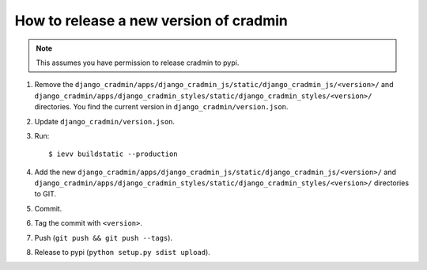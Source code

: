 #######################################
How to release a new version of cradmin
#######################################

.. note:: This assumes you have permission to release cradmin to pypi.

1. Remove the ``django_cradmin/apps/django_cradmin_js/static/django_cradmin_js/<version>/``
   and ``django_cradmin/apps/django_cradmin_styles/static/django_cradmin_styles/<version>/``
   directories.
   You find the current version in ``django_cradmin/version.json``.
2. Update ``django_cradmin/version.json``.
3. Run::

    $ ievv buildstatic --production

4. Add the new ``django_cradmin/apps/django_cradmin_js/static/django_cradmin_js/<version>/``
   and ``django_cradmin/apps/django_cradmin_styles/static/django_cradmin_styles/<version>/``
   directories to GIT.
5. Commit.
6. Tag the commit with ``<version>``.
7. Push (``git push && git push --tags``).
8. Release to pypi (``python setup.py sdist upload``).
